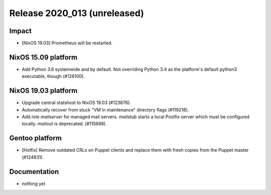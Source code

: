 .. XXX update on release :Publish Date: YYYY-MM-DD

Release 2020_013 (unreleased)
-----------------------------

Impact
^^^^^^

* [NixOS 19.03] Prometheus will be restarted.


NixOS 15.09 platform
^^^^^^^^^^^^^^^^^^^^

* Add Python 3.6 systemwide and by default.
  Not overriding Python 3.4 as the platform's default python3 executable, though (#126100).


NixOS 19.03 platform
^^^^^^^^^^^^^^^^^^^^

* Upgrade central statshost to NixOS 19.03 (#123876).
* Automatically recover from stuck "VM in maintenance" directory flags (#119218).
* Add role `mailserver` for managed mail servers.
  `mailstub` starts a local Postfix server which must be configured locally.
  `mailout` is deprecated. (#115698).


Gentoo platform
^^^^^^^^^^^^^^^

* [Hotfix] Remove outdated CRLs on Puppet clients and replace them with fresh
  copies from the Puppet master (#124831).


Documentation
^^^^^^^^^^^^^

* nothing yet


.. vim: set spell spelllang=en:
